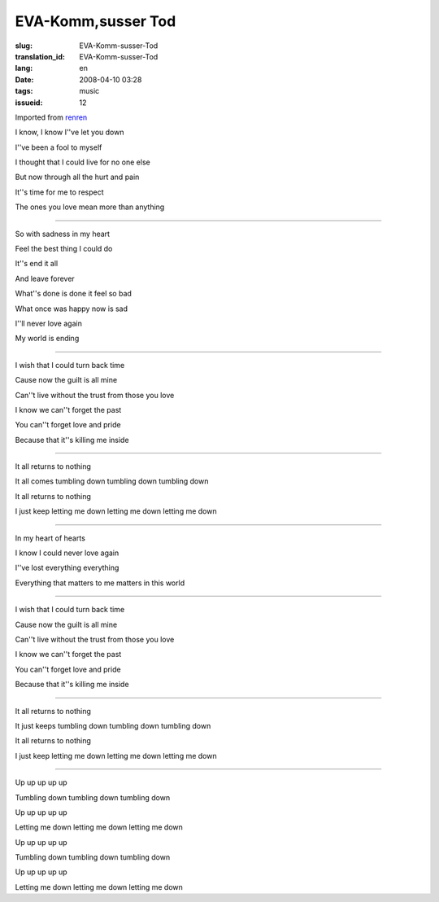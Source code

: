 EVA-Komm,susser Tod
===================

:slug: EVA-Komm-susser-Tod
:translation_id: EVA-Komm-susser-Tod
:lang: en
:date: 2008-04-10 03:28
:tags: music
:issueid: 12

Imported from
`renren <http://blog.renren.com/blog/230263946/282668291>`_

I know, I know I''ve let you down

I''ve been a fool to myself

I thought that I could live for no one else

But now through all the hurt and pain

It''s time for me to respect

The ones you love mean more than anything


------------------------------------------------


So with sadness in my heart

Feel the best thing I could do

It''s end it all

And leave forever

What''s done is done it feel so bad

What once was happy now is sad

I''ll never love again

My world is ending



------------------------------------------------



I wish that I could turn back time

Cause now the guilt is all mine

Can''t live without the trust from those you love

I know we can''t forget the past

You can''t forget love and pride

Because that it''s killing me inside


------------------------------------------------




It all returns to nothing

It all comes tumbling down tumbling down tumbling down

It all returns to nothing

I just keep letting me down letting me down letting me down


------------------------------------------------




In my heart of hearts

I know I could never love again

I''ve lost everything everything

Everything that matters to me matters in this world



------------------------------------------------



I wish that I could turn back time

Cause now the guilt is all mine

Can''t live without the trust from those you love

I know we can''t forget the past

You can''t forget love and pride

Because that it''s killing me inside


------------------------------------------------




It all returns to nothing

It just keeps tumbling down tumbling down tumbling down

It all returns to nothing

I just keep letting me down letting me down letting me down



------------------------------------------------



Up up up up up

Tumbling down tumbling down tumbling down

Up up up up up

Letting me down letting me down letting me down

Up up up up up

Tumbling down tumbling down tumbling down

Up up up up up

Letting me down letting me down letting me down

